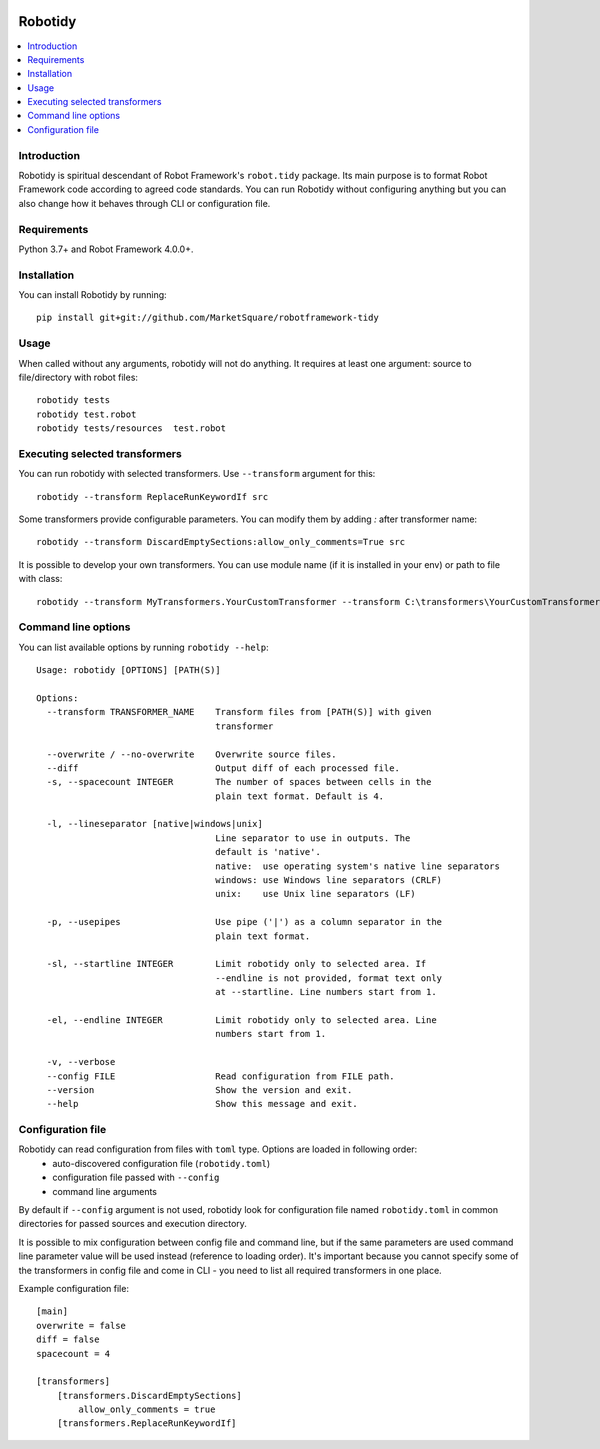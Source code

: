 .. Badges

|Unit tests| |Codecov| |License|


Robotidy
===============

.. contents::
   :local:

Introduction
------------
Robotidy is spiritual descendant of Robot Framework's ``robot.tidy`` package. Its main purpose is to format
Robot Framework code according to agreed code standards. You can run Robotidy without configuring anything but
you can also change how it behaves through CLI or configuration file.

Requirements
------------

Python 3.7+ and Robot Framework 4.0.0+.

Installation
------------

You can install Robotidy by running::

    pip install git+git://github.com/MarketSquare/robotframework-tidy

Usage
-----
When called without any arguments, robotidy will not do anything. It requires at least one argument: source to file/directory
with robot files::

    robotidy tests
    robotidy test.robot
    robotidy tests/resources  test.robot


Executing selected transformers
-------------------------------
You can run robotidy with selected transformers. Use ``--transform`` argument for this::

    robotidy --transform ReplaceRunKeywordIf src

Some transformers provide configurable parameters. You can modify them by adding `:` after transformer name::

    robotidy --transform DiscardEmptySections:allow_only_comments=True src

It is possible to develop your own transformers. You can use module name (if it is installed in your env) or path to
file with class::

    robotidy --transform MyTransformers.YourCustomTransformer --transform C:\transformers\YourCustomTransformer2.py src

Command line options
--------------------
You can list available options by running ``robotidy --help``::

   Usage: robotidy [OPTIONS] [PATH(S)]

   Options:
     --transform TRANSFORMER_NAME    Transform files from [PATH(S)] with given
                                     transformer

     --overwrite / --no-overwrite    Overwrite source files.
     --diff                          Output diff of each processed file.
     -s, --spacecount INTEGER        The number of spaces between cells in the
                                     plain text format. Default is 4.

     -l, --lineseparator [native|windows|unix]
                                     Line separator to use in outputs. The
                                     default is 'native'.
                                     native:  use operating system's native line separators
                                     windows: use Windows line separators (CRLF)
                                     unix:    use Unix line separators (LF)

     -p, --usepipes                  Use pipe ('|') as a column separator in the
                                     plain text format.

     -sl, --startline INTEGER        Limit robotidy only to selected area. If
                                     --endline is not provided, format text only
                                     at --startline. Line numbers start from 1.

     -el, --endline INTEGER          Limit robotidy only to selected area. Line
                                     numbers start from 1.

     -v, --verbose
     --config FILE                   Read configuration from FILE path.
     --version                       Show the version and exit.
     --help                          Show this message and exit.


Configuration file
-------------------
Robotidy can read configuration from files with ``toml`` type. Options are loaded in following order:
 - auto-discovered configuration file (``robotidy.toml``)
 - configuration file passed with ``--config``
 - command line arguments

By default if ``--config`` argument is not used, robotidy look for configuration file named ``robotidy.toml``
in common directories for passed sources and execution directory.

It is possible to mix configuration between config file and command line, but if the same parameters are used
command line parameter value will be used instead (reference to loading order). It's important because
you cannot specify some of the transformers in config file and come in CLI - you need to list all required transformers
in one place.

Example configuration file::

    [main]
    overwrite = false
    diff = false
    spacecount = 4

    [transformers]
        [transformers.DiscardEmptySections]
            allow_only_comments = true
        [transformers.ReplaceRunKeywordIf]


.. Badges links

.. |Unit tests|
   image:: https://img.shields.io/github/workflow/status/MarketSquare/robotframework-tidy/Unit%20tests/main
   :alt: GitHub Workflow Unit Tests Status
   :target: https://github.com/MarketSquare/robotframework-tidy/actions?query=workflow%3A%22Unit+tests%22

.. |Codecov|
   image:: https://img.shields.io/codecov/c/github/MarketSquare/robotframework-tidy/main
   :alt: Code coverage on master branch

.. |License|
   image:: https://img.shields.io/pypi/l/robotframework-robocop
   :alt: PyPI - License
